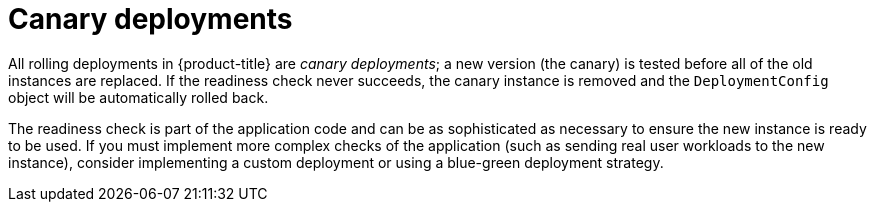 // Module included in the following assemblies:
//
// * applications/deployments/deployment-strategies.adoc

[id="deployments-canary-deployments_{context}"]
= Canary deployments

All rolling deployments in {product-title} are _canary deployments_; a new version (the canary) is tested before all of the old instances are replaced. If the readiness check never succeeds, the canary instance is removed and the `DeploymentConfig` object will be automatically rolled back.

The readiness check is part of the application code and can be as sophisticated as necessary to ensure the new instance is ready to be used. If you must implement more complex checks of the application (such as sending real user workloads to the new instance), consider implementing a custom deployment or using a blue-green deployment strategy.
